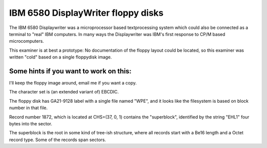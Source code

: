 IBM 6580 DisplayWriter floppy disks
===================================

The IBM 6580 Displaywriter was a microprocessor based textprocessing
system which could also be connected as a terminal to "real" IBM
computers.  In many ways the Displaywriter was IBM's first response
to CP/M based microcomputers.

This examiner is at best a prototype:  No documentation of the
floppy layout could be located, so this examiner was written "cold"
based on a single floppydisk image.

Some hints if you want to work on this:
---------------------------------------

I'll keep the floppy image around, email me if you want a copy.

The character set is (an extended variant of) EBCDIC.

The floppy disk has GA21-9128 label with a single file named "WPE",
and it looks like the filesystem is based on block number in that file.

Record number 1872, which is located at CHS=(37, 0, 1) contains the
"superblock", identified by the string "EHL1" four bytes into the sector.

The superblock is the root in some kind of tree-ish structure, where all
records start with a Be16 length and a Octet record type.  Some of the
records span sectors.
